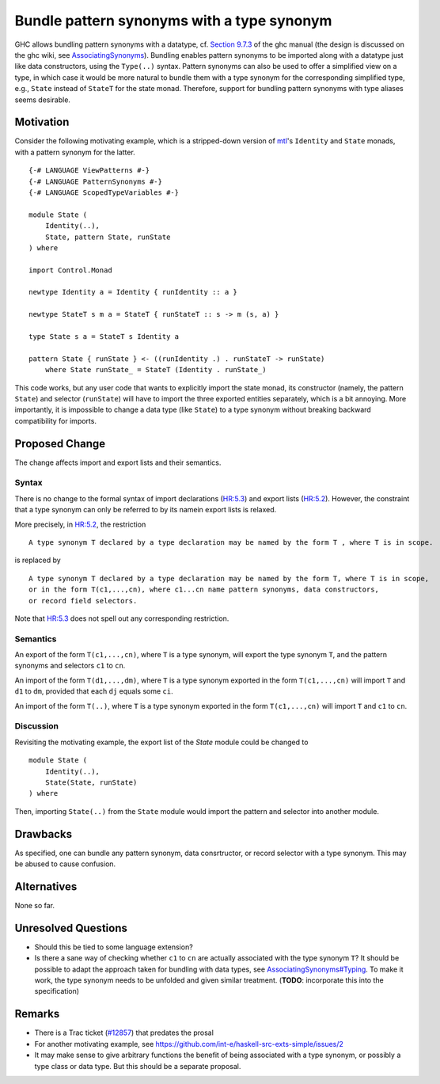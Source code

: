 .. proposal-number:: Leave blank. This will be filled in when the proposal is
                     accepted.

.. trac-ticket:: Leave blank. This will eventually be filled with the Trac
                 ticket number which will track the progress of the
                 implementation of the feature.

.. implemented:: Leave blank. This will be filled in with the first GHC version which
                 implements the described feature.

.. highlight:: haskell

Bundle pattern synonyms with a type synonym
===========================================

GHC allows bundling pattern synonyms with a datatype, cf.
`Section 9.7.3 <https://downloads.haskell.org/~ghc/8.0.1/docs/html/users_guide/glasgow_exts.html#import-and-export-of-pattern-synonyms>`_
of the ghc manual
(the design is discussed on the ghc wiki, see `AssociatingSynonyms <https://ghc.haskell.org/trac/ghc/wiki/PatternSynonyms/AssociatingSynonyms>`_).
Bundling enables pattern synonyms to be imported along with a datatype just like data constructors, using the ``Type(..)`` syntax.
Pattern synonyms can also be used to offer a simplified view on a type,
in which case it would be more natural to bundle them with a type synonym
for the corresponding simplified type,
e.g., ``State`` instead of ``StateT`` for the state monad.
Therefore, support for bundling pattern synonyms with type aliases seems desirable.

Motivation
----------

Consider the following motivating example, which is a stripped-down version of
`mtl <https://hackage.haskell.org/package/mtl>`_'s ``Identity`` and ``State`` monads,
with a pattern synonym for the latter. ::

    {-# LANGUAGE ViewPatterns #-}
    {-# LANGUAGE PatternSynonyms #-}
    {-# LANGUAGE ScopedTypeVariables #-}

    module State (
        Identity(..),
        State, pattern State, runState
    ) where

    import Control.Monad

    newtype Identity a = Identity { runIdentity :: a }

    newtype StateT s m a = StateT { runStateT :: s -> m (s, a) }

    type State s a = StateT s Identity a

    pattern State { runState } <- ((runIdentity .) . runStateT -> runState)
        where State runState_ = StateT (Identity . runState_)

This code works, but any user code that wants to explicitly import the state monad,
its constructor (namely, the pattern ``State``) and selector (``runState``)
will have to import the three exported entities separately, which is a bit annoying.
More importantly, it is impossible to change a data type (like ``State``) to a type synonym
without breaking backward compatibility for imports.

Proposed Change
---------------

The change affects import and export lists and their semantics.

Syntax
^^^^^^

There is no change to the formal syntax of
import declarations (`HR:5.3 <https://www.haskell.org/onlinereport/haskell2010/haskellch5.html#x11-1010005.3>`_) and
export lists (`HR:5.2 <https://www.haskell.org/onlinereport/haskell2010/haskellch5.html#x11-1000005.2>`_).
However, the constraint that a type synonym can only be referred to by its namein export lists is relaxed.

More precisely, in `HR:5.2 <https://www.haskell.org/onlinereport/haskell2010/haskellch5.html#x11-1000005.2>`_,
the restriction ::

    A type synonym T declared by a type declaration may be named by the form T , where T is in scope.

is replaced by ::

    A type synonym T declared by a type declaration may be named by the form T, where T is in scope,
    or in the form T(c1,...,cn), where c1...cn name pattern synonyms, data constructors,
    or record field selectors.

Note that `HR:5.3 <https://www.haskell.org/onlinereport/haskell2010/haskellch5.html#x11-1010005.3>`_
does not spell out any corresponding restriction.

Semantics
^^^^^^^^^

An export of the form ``T(c1,...,cn)``, where ``T`` is a type synonym,
will export the type synonym ``T``, and the pattern synonyms and selectors ``c1`` to ``cn``.

An import of the form ``T(d1,...,dm)``, where ``T`` is a type synonym exported in the form ``T(c1,...,cn)`` will import ``T`` and ``d1`` to ``dm``, provided that each ``dj`` equals some ``ci``.

An import of the form ``T(..)``, where ``T`` is a type synonym exported in the form ``T(c1,...,cn)`` will import ``T`` and ``c1`` to ``cn``.

Discussion
^^^^^^^^^^

Revisiting the motivating example,
the export list of the `State` module could be changed to ::

 module State (
     Identity(..),
     State(State, runState)
 ) where

Then, importing ``State(..)`` from the ``State`` module would import the pattern and selector into another module.

Drawbacks
---------

As specified, one can bundle any pattern synonym, data consrtructor, or record selector with a type synonym.
This may be abused to cause confusion.

Alternatives
------------

None so far.

Unresolved Questions
--------------------

* Should this be tied to some language extension?
* Is there a sane way of checking whether ``c1`` to ``cn`` are actually associated with the type synonym ``T``?
  It should be possible to adapt the approach taken for bundling with data types,
  see `AssociatingSynonyms#Typing <https://ghc.haskell.org/trac/ghc/wiki/PatternSynonyms/AssociatingSynonyms#Typing>`_.
  To make it work, the type synonym needs to be unfolded and given similar treatment.
  (**TODO**: incorporate this into the specification)
  
Remarks
-------

* There is a Trac ticket (`#12857 <https://ghc.haskell.org/trac/ghc/ticket/12857>`_) that predates the prosal
* For another motivating example, see https://github.com/int-e/haskell-src-exts-simple/issues/2
* It may make sense to give arbitrary functions the benefit of being associated with a type synonym, or possibly a type class or data type.
  But this should be a separate proposal.
